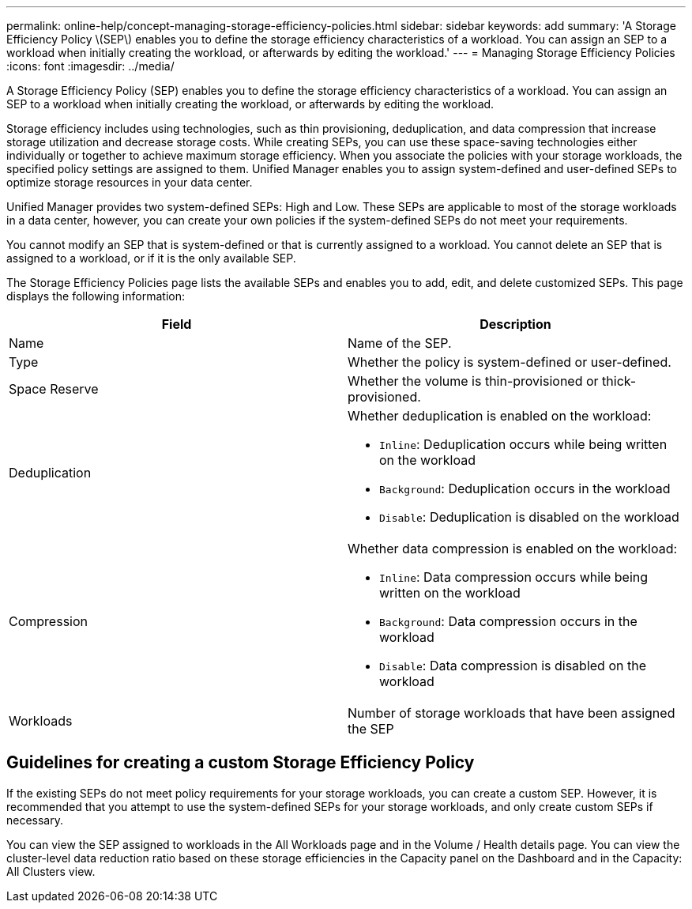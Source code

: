 ---
permalink: online-help/concept-managing-storage-efficiency-policies.html
sidebar: sidebar
keywords: add
summary: 'A Storage Efficiency Policy \(SEP\) enables you to define the storage efficiency characteristics of a workload. You can assign an SEP to a workload when initially creating the workload, or afterwards by editing the workload.'
---
= Managing Storage Efficiency Policies
:icons: font
:imagesdir: ../media/

[.lead]
A Storage Efficiency Policy (SEP) enables you to define the storage efficiency characteristics of a workload. You can assign an SEP to a workload when initially creating the workload, or afterwards by editing the workload.

Storage efficiency includes using technologies, such as thin provisioning, deduplication, and data compression that increase storage utilization and decrease storage costs. While creating SEPs, you can use these space-saving technologies either individually or together to achieve maximum storage efficiency. When you associate the policies with your storage workloads, the specified policy settings are assigned to them. Unified Manager enables you to assign system-defined and user-defined SEPs to optimize storage resources in your data center.

Unified Manager provides two system-defined SEPs: High and Low. These SEPs are applicable to most of the storage workloads in a data center, however, you can create your own policies if the system-defined SEPs do not meet your requirements.

You cannot modify an SEP that is system-defined or that is currently assigned to a workload. You cannot delete an SEP that is assigned to a workload, or if it is the only available SEP.

The Storage Efficiency Policies page lists the available SEPs and enables you to add, edit, and delete customized SEPs. This page displays the following information:

[cols="2*",options="header"]
|===
| Field| Description
a|
Name
a|
Name of the SEP.

a|
Type
a|
Whether the policy is system-defined or user-defined.

a|
Space Reserve
a|
Whether the volume is thin-provisioned or thick-provisioned.

a|
Deduplication
a|
Whether deduplication is enabled on the workload:

* `Inline`: Deduplication occurs while being written on the workload
* `Background`: Deduplication occurs in the workload
* `Disable`: Deduplication is disabled on the workload

a|
Compression
a|
Whether data compression is enabled on the workload:

* `Inline`: Data compression occurs while being written on the workload
* `Background`: Data compression occurs in the workload
* `Disable`: Data compression is disabled on the workload

a|
Workloads
a|
Number of storage workloads that have been assigned the SEP

|===

== Guidelines for creating a custom Storage Efficiency Policy

If the existing SEPs do not meet policy requirements for your storage workloads, you can create a custom SEP. However, it is recommended that you attempt to use the system-defined SEPs for your storage workloads, and only create custom SEPs if necessary.

You can view the SEP assigned to workloads in the All Workloads page and in the Volume / Health details page. You can view the cluster-level data reduction ratio based on these storage efficiencies in the Capacity panel on the Dashboard and in the Capacity: All Clusters view.
